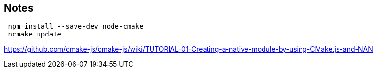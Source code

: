 
## Notes

```
 npm install --save-dev node-cmake
 ncmake update
```


https://github.com/cmake-js/cmake-js/wiki/TUTORIAL-01-Creating-a-native-module-by-using-CMake.js-and-NAN


